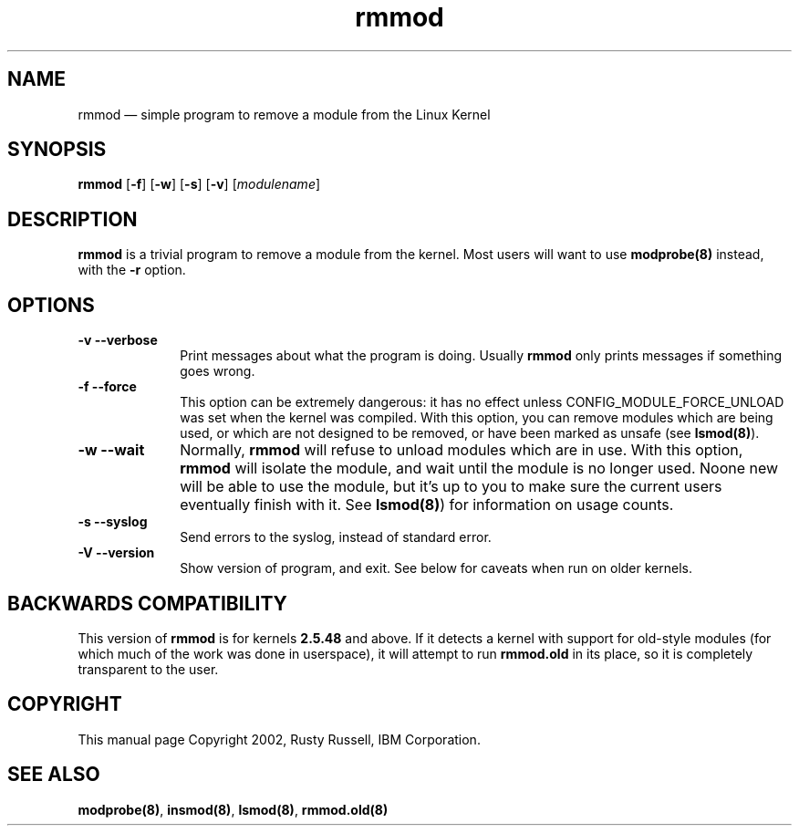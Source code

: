 ...\" $Header: /JM/JM/manual/module-init-tools/original/man8/rmmod.8,v 1.1 2005/07/10 14:15:02 nakano Exp $
...\"
...\"	transcript compatibility for postscript use.
...\"
...\"	synopsis:  .P! <file.ps>
...\"
.de P!
.fl
\!!1 setgray
.fl
\\&.\"
.fl
\!!0 setgray
.fl			\" force out current output buffer
\!!save /psv exch def currentpoint translate 0 0 moveto
\!!/showpage{}def
.fl			\" prolog
.sy sed -e 's/^/!/' \\$1\" bring in postscript file
\!!psv restore
.
.de pF
.ie     \\*(f1 .ds f1 \\n(.f
.el .ie \\*(f2 .ds f2 \\n(.f
.el .ie \\*(f3 .ds f3 \\n(.f
.el .ie \\*(f4 .ds f4 \\n(.f
.el .tm ? font overflow
.ft \\$1
..
.de fP
.ie     !\\*(f4 \{\
.	ft \\*(f4
.	ds f4\"
'	br \}
.el .ie !\\*(f3 \{\
.	ft \\*(f3
.	ds f3\"
'	br \}
.el .ie !\\*(f2 \{\
.	ft \\*(f2
.	ds f2\"
'	br \}
.el .ie !\\*(f1 \{\
.	ft \\*(f1
.	ds f1\"
'	br \}
.el .tm ? font underflow
..
.ds f1\"
.ds f2\"
.ds f3\"
.ds f4\"
'\" t 
.ta 8n 16n 24n 32n 40n 48n 56n 64n 72n  
.TH "rmmod" "8" 
.SH "NAME" 
rmmod \(em simple program to remove a module from the Linux Kernel 
.SH "SYNOPSIS" 
.PP 
\fBrmmod\fR [\fB-f\fP]  [\fB-w\fP]  [\fB-s\fP]  [\fB-v\fP]  [\fImodulename\fR]  
.SH "DESCRIPTION" 
.PP 
\fBrmmod\fR is a trivial program to remove a 
module from the kernel.  Most users will want to use 
\fBmodprobe\fP\fB(8)\fP instead, with the \fB-r\fP option. 
 
.SH "OPTIONS" 
.IP "\fB-v\fP \fB--verbose\fP         " 10 
Print messages about what the program is doing. 
Usually \fBrmmod\fR only prints messages 
if something goes wrong. 
 
.IP "\fB-f\fP \fB--force\fP         " 10 
This option can be extremely dangerous: it has no effect unless 
CONFIG_MODULE_FORCE_UNLOAD was set when the kernel was 
compiled.  With this option, you can remove modules which are 
being used, or which are not designed to be removed, or have 
been marked as unsafe (see \fBlsmod\fP\fB(8)\fP). 
 
.IP "\fB-w\fP \fB--wait\fP         " 10 
Normally, \fBrmmod\fR will refuse to 
unload modules which are in use.  With this option, 
\fBrmmod\fR will isolate the module, and 
wait until the module is no longer used.  Noone new 
will be able to use the module, but it's up to you to 
make sure the current users eventually finish with it. 
See \fBlsmod\fP\fB(8)\fP) for information on usage counts. 
 
.IP "\fB-s\fP \fB--syslog\fP         " 10 
Send errors to the syslog, instead of standard error. 
 
.IP "\fB-V\fP \fB--version\fP         " 10 
Show version of program, and exit.  See below for caveats 
when run on older kernels. 
 
.SH "BACKWARDS COMPATIBILITY" 
.PP 
This version of \fBrmmod\fR is for kernels 
\fB2.5.48\fP and above.  If it detects a kernel 
with support for old-style modules (for which much of the work 
was done in userspace), it will attempt to run 
\fBrmmod.old\fR in its place, so it is completely 
transparent to the user. 
 
.SH "COPYRIGHT" 
.PP 
This manual page Copyright 2002, Rusty Russell, IBM Corporation. 
 
.SH "SEE ALSO" 
.PP 
\fBmodprobe\fP\fB(8)\fP, 
\fBinsmod\fP\fB(8)\fP, 
\fBlsmod\fP\fB(8)\fP, 
\fBrmmod.old\fP\fB(8)\fP      
...\" created by instant / docbook-to-man, Thu 30 Oct 2003, 11:07 
